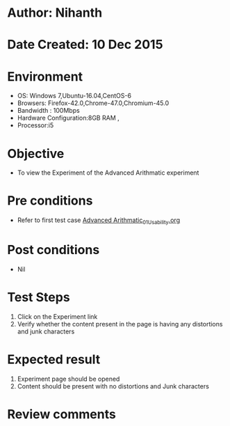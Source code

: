 * Author: Nihanth
* Date Created: 10 Dec 2015
* Environment
  - OS: Windows 7,Ubuntu-16.04,CentOS-6
  - Browsers: Firefox-42.0,Chrome-47.0,Chromium-45.0
  - Bandwidth : 100Mbps
  - Hardware Configuration:8GB RAM , 
  - Processor:i5

* Objective
  - To view the Experiment of the Advanced Arithmatic experiment

* Pre conditions
  - Refer to first test case [[https://github.com/Virtual-Labs/problem-solving-iiith/blob/master/test-cases/integration_test-cases/Advanced Arithmatic/Advanced Arithmatic_01_Usability.org][Advanced Arithmatic_01_Usability.org]]

* Post conditions
   - Nil
* Test Steps
  1. Click on the Experiment link 
  2. Verify whether the content present in the page is having any distortions and junk characters

* Expected result
  1. Experiment page should be opened
  2. Content should be present with no distortions and Junk characters

* Review comments


